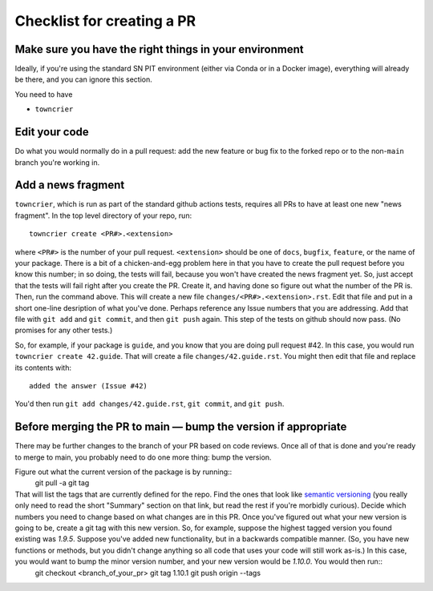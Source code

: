 .. _checklist:

Checklist for creating a PR
===========================

Make sure you have the right things in your environment
-------------------------------------------------------

Ideally, if you're using the standard SN PIT environment (either via Conda or in a Docker image), everything will already be there, and you can ignore this section.

You need to have

* ``towncrier``


Edit your code
--------------

Do what you would normally do in a pull request: add the new feature or bug fix to the forked repo or to the non-``main`` branch you're working in.

Add a news fragment
-------------------

``towncrier``, which is run as part of the standard github actions tests, requires all PRs to have at least one new "news fragment".  In the top level directory of your repo, run::

  towncrier create <PR#>.<extension>

where ``<PR#>`` is the number of your pull request.  ``<extension>`` should be one of ``docs``, ``bugfix``, ``feature``, or the name of your package.  There is a bit of a chicken-and-egg problem here in that you have to create the pull request before you know this number; in so doing, the tests will fail, because you won't have created the news fragment yet.  So, just accept that the tests will fail right after you create the PR.  Create it, and having done so figure out what the number of the PR is.  Then, run the command above.  This will create a new file ``changes/<PR#>.<extension>.rst``.  Edit that file and put in a short one-line desription of what you've done.  Perhaps reference any Issue numbers that you are addressing.  Add that file with ``git add`` and ``git commit``, and then ``git push`` again.  This step of the tests on github should now pass.  (No promises for any other tests.)

So, for example, if your package is ``guide``, and you know that you are doing pull request #42.  In this case, you would run ``towncrier create 42.guide``.  That will create a file ``changes/42.guide.rst``.  You might then edit that file and replace its contents with::

  added the answer (Issue #42)

You'd then run ``git add changes/42.guide.rst``, ``git commit``, and ``git push``.

Before merging the PR to main — bump the version if appropriate
----------------------------------------------------------------

There may be further changes to the branch of your PR based on code reviews.  Once all of that is done and you're ready to merge to main, you probably need to do one more thing: bump the version.

Figure out what the current version of the package is by running::
  git pull -a
  git tag

That will list the tags that are currently defined for the repo.  Find the ones that look like `semantic versioning <https://semver.org/>`_ (you really only need to read the short "Summary" section on that link, but read the rest if you're morbidly curious).  Decide which numbers you need to change based on what changes are in this PR.  Once you've figured out what your new version is going to be, create a git tag with this new version.  So, for example, suppose the highest tagged version you found existing was `1.9.5`.  Suppose you've added new functionality, but in a backwards compatible manner.  (So, you have new functions or methods, but you didn't change anything so all code that uses your code will still work as-is.)  In this case, you would want to bump the minor version number, and your new version would be `1.10.0`.  You would then run::
  git checkout <branch_of_your_pr>
  git tag 1.10.1
  git push origin --tags

